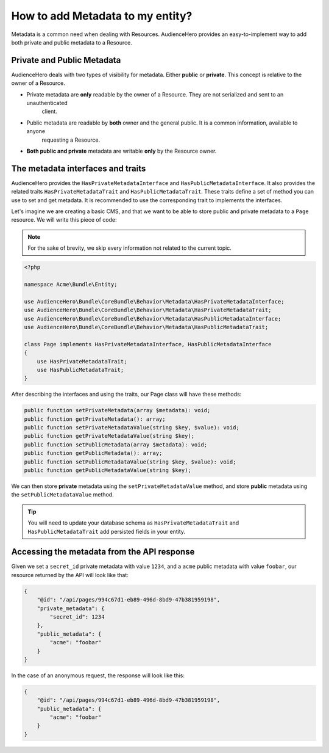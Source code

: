 How to add Metadata to my entity?
=================================

Metadata is a common need when dealing with Resources. AudienceHero provides an easy-to-implement way to
add both private and public metadata to a Resource.

Private and Public Metadata
---------------------------

AudienceHero deals with two types of visibility for metadata. Either **public** or **private**. This concept is
relative to the owner of a Resource.

- Private metadata are **only** readable by the owner of a Resource. They are not serialized and sent to an unauthenticated
    client.

- Public metadata are readable by **both** owner and the general public. It is a common information, available to anyone
    requesting a Resource.

- **Both public and private** metadata are writable **only** by the Resource owner.

The metadata interfaces and traits
----------------------------------

AudienceHero provides the ``HasPrivateMetadataInterface`` and ``HasPublicMetadataInterface``. It also provides the
related traits ``HasPrivateMetadataTrait`` and ``HasPublicMetadataTrait``. These traits define a set of method you can
use to set and get metadata. It is recommended to use the corresponding trait to implements the interfaces.



Let's imagine we are creating a basic CMS, and that we want to be able to store public and private metadata to a ``Page``
resource. We will write this piece of code:

.. note::

    For the sake of brevity, we skip every information not related to the current topic.

.. code:: php

    <?php

    namespace Acme\Bundle\Entity;

    use AudienceHero\Bundle\CoreBundle\Behavior\Metadata\HasPrivateMetadataInterface;
    use AudienceHero\Bundle\CoreBundle\Behavior\Metadata\HasPrivateMetadataTrait;
    use AudienceHero\Bundle\CoreBundle\Behavior\Metadata\HasPublicMetadataInterface;
    use AudienceHero\Bundle\CoreBundle\Behavior\Metadata\HasPublicMetadataTrait;

    class Page implements HasPrivateMetadataInterface, HasPublicMetadataInterface
    {
        use HasPrivateMetadataTrait;
        use HasPublicMetadataTrait;
    }


After describing the interfaces and using the traits, our Page class will have these methods:

.. code:: php

    public function setPrivateMetadata(array $metadata): void;
    public function getPrivateMetadata(): array;
    public function setPrivateMetadataValue(string $key, $value): void;
    public function getPrivateMetadataValue(string $key);
    public function setPublicMetadata(array $metadata): void;
    public function getPublicMetadata(): array;
    public function setPublicMetadataValue(string $key, $value): void;
    public function getPublicMetadataValue(string $key);

We can then store **private** metadata using the ``setPrivateMetadataValue`` method, and store **public** metadata using
the ``setPublicMetadataValue`` method.

.. tip::

    You will need to update your database schema as ``HasPrivateMetadataTrait`` and ``HasPublicMetadataTrait`` add
    persisted fields in your entity.

Accessing the metadata from the API response
--------------------------------------------

Given we set a ``secret_id`` private metadata with value ``1234``, and a ``acme`` public metadata with value ``foobar``,
our resource returned by the API will look like that:

.. code:: json

    {
        "@id": "/api/pages/994c67d1-eb89-496d-8bd9-47b381959198",
        "private_metadata": {
            "secret_id": 1234
        },
        "public_metadata": {
            "acme": "foobar"
        }
    }

In the case of an anonymous request, the response will look like this:

.. code:: json

    {
        "@id": "/api/pages/994c67d1-eb89-496d-8bd9-47b381959198",
        "public_metadata": {
            "acme": "foobar"
        }
    }

